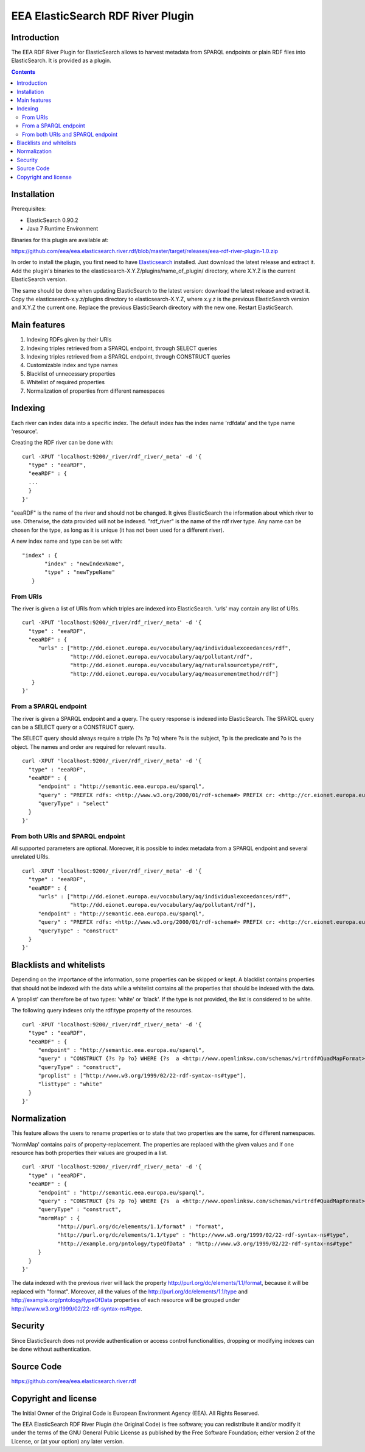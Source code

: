 ==================================
EEA ElasticSearch RDF River Plugin
==================================

Introduction
============

The EEA RDF River Plugin for ElasticSearch allows to harvest metadata from
SPARQL endpoints or plain RDF files into ElasticSearch. It is provided as a
plugin.


.. contents::

Installation
============

Prerequisites:

* ElasticSearch 0.90.2

* Java 7 Runtime Environment

Binaries for this plugin are available at:

https://github.com/eea/eea.elasticsearch.river.rdf/blob/master/target/releases/eea-rdf-river-plugin-1.0.zip

In order to install the plugin, you first need to have
`Elasticsearch <http://www.elasticsearch.org/download/>`_ installed. Just
download the latest release and extract it. Add the plugin's binaries to the
elasticsearch-X.Y.Z/plugins/name_of_plugin/ directory, where X.Y.Z is the current
ElasticSearch version.

The same should be done when updating ElasticSearch to the latest version:
download the latest release and extract it. Copy the elasticsearch-x.y.z/plugins
directory to elasticsearch-X.Y.Z, where x.y.z is the previous ElasticSearch
version and X.Y.Z the current one. Replace the previous ElasticSearch directory
with the new one. Restart ElasticSearch.


Main features
=============

1. Indexing RDFs given by their URIs
2. Indexing triples retrieved from a SPARQL endpoint, through SELECT queries
3. Indexing triples retrieved from a SPARQL endpoint, through CONSTRUCT queries
4. Customizable index and type names
5. Blacklist of unnecessary properties
6. Whitelist of required properties
7. Normalization of properties from different namespaces

Indexing
========

Each river can index data into a specific index. The default index has the index name
'rdfdata' and the type name 'resource'.

Creating the RDF river can be done with:

::

 curl -XPUT 'localhost:9200/_river/rdf_river/_meta' -d '{
   "type" : "eeaRDF",
   "eeaRDF" : {
   ...
   }
 }'

"eeaRDF" is the name of the river and should not be changed. It gives ElasticSearch
the information about which river to use. Otherwise, the data provided will not be
indexed. "rdf_river" is the name of the rdf river type. Any name can be chosen for
the type, as long as it is unique (it has not been used for a different river).

A new index name and type can be set with:

::

 "index" : {
        "index" : "newIndexName",
        "type" : "newTypeName"
    }


From URIs
+++++++++

The river is given a list of URIs from which triples are indexed into ElasticSearch.
'urls' may contain any list of URIs.

::

 curl -XPUT 'localhost:9200/_river/rdf_river/_meta' -d '{
   "type" : "eeaRDF",
   "eeaRDF" : {
      "urls" : ["http://dd.eionet.europa.eu/vocabulary/aq/individualexceedances/rdf",
                "http://dd.eionet.europa.eu/vocabulary/aq/pollutant/rdf",
                "http://dd.eionet.europa.eu/vocabulary/aq/naturalsourcetype/rdf",
                "http://dd.eionet.europa.eu/vocabulary/aq/measurementmethod/rdf"]
    }
 }'


From a SPARQL endpoint
++++++++++++++++++++++

The river is given a SPARQL endpoint and a query. The query response is indexed into ElasticSearch.
The SPARQL query can be a SELECT query or a CONSTRUCT query.

The SELECT query should always require a triple (?s ?p ?o) where ?s is the subject,
?p is the predicate and ?o is the object. The names and order are required for relevant
results.

::

 curl -XPUT 'localhost:9200/_river/rdf_river/_meta' -d '{
   "type" : "eeaRDF",
   "eeaRDF" : {
      "endpoint" : "http://semantic.eea.europa.eu/sparql",
      "query" : "PREFIX rdfs: <http://www.w3.org/2000/01/rdf-schema#> PREFIX cr: <http://cr.eionet.europa.eu/ontologies/contreg.rdf#> SELECT ?s ?p ?o WHERE { ?bookmark a cr:SparqlBookmark ; ?p ?o}",
      "queryType" : "select"
   }
 }'

From both URIs and SPARQL endpoint
++++++++++++++++++++++++++++++++++

All supported parameters are optional. Moreover, it is possible to index metadata
from a SPARQL endpoint and several unrelated URIs.

::

 curl -XPUT 'localhost:9200/_river/rdf_river/_meta' -d '{
   "type" : "eeaRDF",
   "eeaRDF" : {
      "urls" : ["http://dd.eionet.europa.eu/vocabulary/aq/individualexceedances/rdf",
                "http://dd.eionet.europa.eu/vocabulary/aq/pollutant/rdf"],
      "endpoint" : "http://semantic.eea.europa.eu/sparql",
      "query" : "PREFIX rdfs: <http://www.w3.org/2000/01/rdf-schema#> PREFIX cr: <http://cr.eionet.europa.eu/ontologies/contreg.rdf#> CONSTRUCT {?s ?p ?o} WHERE { ?bookmark a cr:SparqlBookmark ; ?p ?o}",
      "queryType" : "construct"
   }
 }'



Blacklists and whitelists
=========================

Depending on the importance of the information, some properties can be skipped or kept.
A blacklist contains properties that should not be indexed with the data while a whitelist
contains all the properties that should be indexed with the data.

A 'proplist' can therefore be of two types: 'white' or 'black'. If the type is not provided,
the list is considered to be white.

The following query indexes only the rdf:type property of the resources.

::

 curl -XPUT 'localhost:9200/_river/rdf_river/_meta' -d '{
   "type" : "eeaRDF",
   "eeaRDF" : {
      "endpoint" : "http://semantic.eea.europa.eu/sparql",
      "query" : "CONSTRUCT {?s ?p ?o} WHERE {?s  a <http://www.openlinksw.com/schemas/virtrdf#QuadMapFormat> ; ?p ?o}",
      "queryType" : "construct",
      "proplist" : ["http://www.w3.org/1999/02/22-rdf-syntax-ns#type"],
      "listtype" : "white"
   }
 }'


Normalization
=============

This feature allows the users to rename properties or to state that two
properties are the same, for different namespaces.

'NormMap' contains pairs of property-replacement. The properties are replaced
with the given values and if one resource has both properties their values are
grouped in a list.

::

 curl -XPUT 'localhost:9200/_river/rdf_river/_meta' -d '{
   "type" : "eeaRDF",
   "eeaRDF" : {
      "endpoint" : "http://semantic.eea.europa.eu/sparql",
      "query" : "CONSTRUCT {?s ?p ?o} WHERE {?s  a <http://www.openlinksw.com/schemas/virtrdf#QuadMapFormat> ; ?p ?o}",
      "queryType" : "construct",
      "normMap" : {
            "http://purl.org/dc/elements/1.1/format" : "format",
            "http://purl.org/dc/elements/1.1/type" : "http://www.w3.org/1999/02/22-rdf-syntax-ns#type",
            "http://example.org/pntology/typeOfData" : "http://www.w3.org/1999/02/22-rdf-syntax-ns#type"
      }
   }
 }'

The data indexed with the previous river will lack the property
http://purl.org/dc/elements/1.1/format, because it will be replaced with "format".
Moreover, all the values of the http://purl.org/dc/elements/1.1/type and
http://example.org/pntology/typeOfData properties of each resource will be grouped
under http://www.w3.org/1999/02/22-rdf-syntax-ns#type.

Security
========

Since ElasticSearch does not provide authentication or access control
functionalities, dropping or modifying indexes can be done without
authentication.


Source Code
===========

https://github.com/eea/eea.elasticsearch.river.rdf


Copyright and license
=====================

The Initial Owner of the Original Code is European Environment Agency (EEA).
All Rights Reserved.

The EEA ElasticSearch RDF River Plugin (the Original Code) is free software;
you can redistribute it and/or modify it under the terms of the GNU
General Public License as published by the Free Software Foundation;
either version 2 of the License, or (at your option) any later
version.

